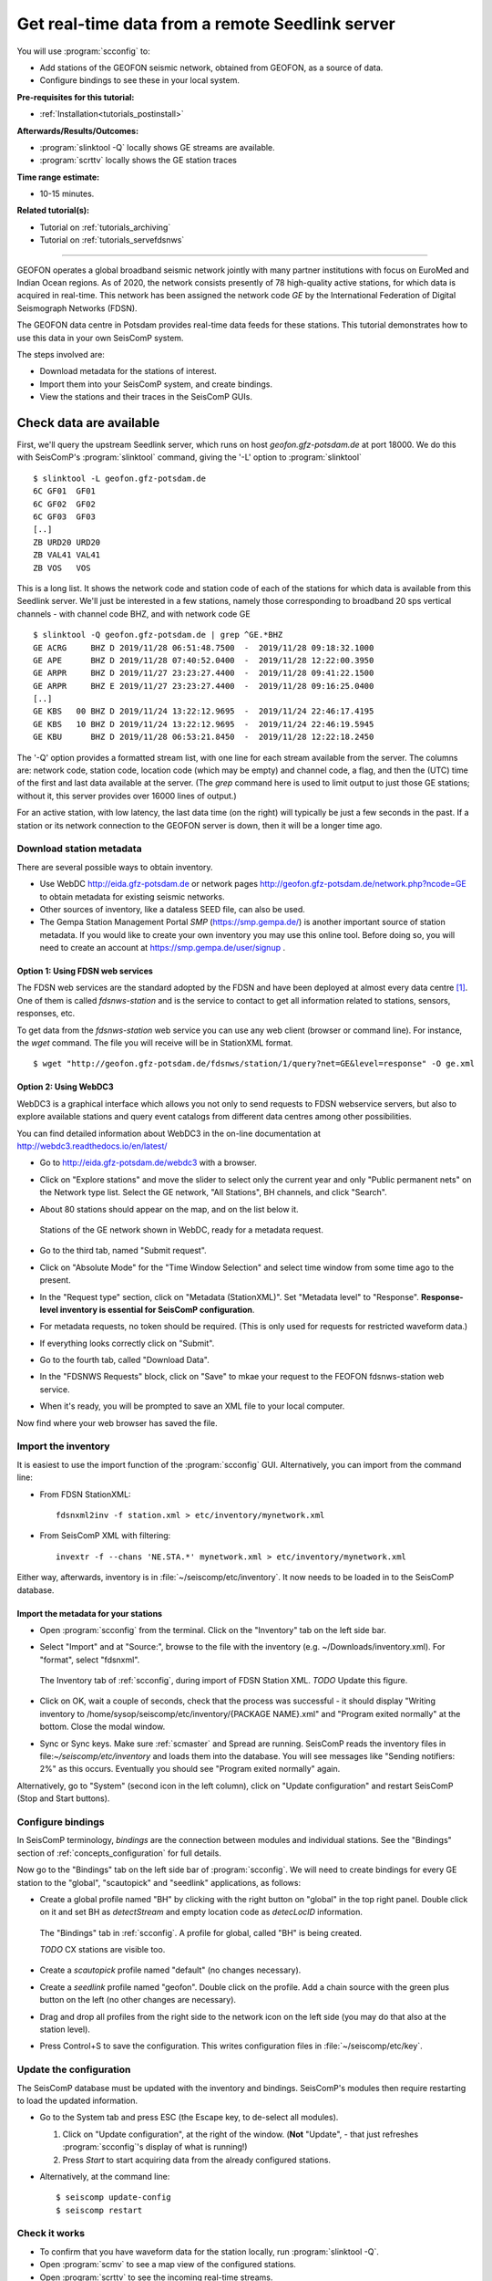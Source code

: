.. _tutorials_geofon_waveforms:

************************************************
Get real-time data from a remote Seedlink server
************************************************

You will use :program:`scconfig` to:

* Add stations of the GEOFON seismic network, obtained from GEOFON,
  as a source of data.
* Configure bindings to see these in your local system.

:Pre-requisites for this tutorial:
* :ref:`Installation<tutorials_postinstall>`

:Afterwards/Results/Outcomes:
* :program:`slinktool -Q` locally shows GE streams are available.
* :program:`scrttv` locally shows the GE station traces

:Time range estimate:
* 10-15 minutes.

:Related tutorial(s):
* Tutorial on :ref:`tutorials_archiving`
* Tutorial on :ref:`tutorials_servefdsnws`

----------

GEOFON operates a global broadband seismic network jointly with many
partner institutions with focus on EuroMed and Indian Ocean regions.
As of 2020, the network consists presently of 78 high-quality active stations,
for which data is acquired in real-time.
This network has been assigned the network code *GE* by the
International Federation of Digital Seismograph Networks (FDSN).

The GEOFON data centre in Potsdam provides real-time data feeds for these
stations.
This tutorial demonstrates how to use this data in your own SeisComP system.

The steps involved are:

* Download metadata for the stations of interest.
* Import them into your SeisComP system, and create bindings.
* View the stations and their traces in the SeisComP GUIs.


Check data are available
========================

First, we'll query the upstream Seedlink server, which runs on
host `geofon.gfz-potsdam.de` at port 18000.
We do this with SeisComP's :program:`slinktool` command, giving the '-L' option
to :program:`slinktool` ::

  $ slinktool -L geofon.gfz-potsdam.de
  6C GF01  GF01
  6C GF02  GF02
  6C GF03  GF03
  [..]
  ZB URD20 URD20
  ZB VAL41 VAL41
  ZB VOS   VOS

This is a long list. It shows the network code and station code of each
of the stations for which data is available from this Seedlink server.
We'll just be interested in a few stations, namely those corresponding
to broadband 20 sps vertical channels - with channel code BHZ, and with network code GE ::

  $ slinktool -Q geofon.gfz-potsdam.de | grep ^GE.*BHZ
  GE ACRG     BHZ D 2019/11/28 06:51:48.7500  -  2019/11/28 09:18:32.1000
  GE APE      BHZ D 2019/11/28 07:40:52.0400  -  2019/11/28 12:22:00.3950
  GE ARPR     BHZ D 2019/11/27 23:23:27.4400  -  2019/11/28 09:41:22.1500
  GE ARPR     BHZ E 2019/11/27 23:23:27.4400  -  2019/11/28 09:16:25.0400
  [..]
  GE KBS   00 BHZ D 2019/11/24 13:22:12.9695  -  2019/11/24 22:46:17.4195
  GE KBS   10 BHZ D 2019/11/24 13:22:12.9695  -  2019/11/24 22:46:19.5945
  GE KBU      BHZ D 2019/11/28 06:53:21.8450  -  2019/11/28 12:22:18.2450


The '-Q' option provides a formatted stream list,
with one line for each stream available from the server.
The columns are: network code, station code, location code (which may
be empty) and channel code, a flag, and then the (UTC) time of the
first and last data available at the server.
(The `grep` command here is used to limit output to just those GE stations;
without it, this server provides over 16000 lines of output.)

For an active station, with low latency, the last data time (on the
right) will typically be just a few seconds in the past.
If a station or its network connection to the GEOFON server is down,
then it will be a longer time ago.


Download station metadata
##########################

There are several possible ways to obtain inventory.

- Use WebDC http://eida.gfz-potsdam.de or
  network pages http://geofon.gfz-potsdam.de/network.php?ncode=GE
  to obtain metadata for existing seismic networks.

- Other sources of inventory, like a dataless SEED file, can also be used.

- The Gempa Station Management Portal *SMP* (https://smp.gempa.de/)
  is another important source of station metadata.
  If you would like to create your own inventory you may use this online tool.
  Before doing so, you will need to create
  an account at https://smp.gempa.de/user/signup .

Option 1: Using FDSN web services
~~~~~~~~~~~~~~~~~~~~~~~~~~~~~~~~~

The FDSN web services are the standard adopted by the FDSN and have been
deployed at almost every data centre [#FDSN_SVCS]_.
One of them is called  *fdsnws-station* and
is the service to contact to get all information related to stations, sensors,
responses, etc.

To get data from the *fdsnws-station* web service you can use any web client (browser or command
line). For instance, the *wget* command. The file you will receive will be in
StationXML format. ::

    $ wget "http://geofon.gfz-potsdam.de/fdsnws/station/1/query?net=GE&level=response" -O ge.xml


Option 2: Using WebDC3
~~~~~~~~~~~~~~~~~~~~~~

WebDC3 is a graphical interface which allows you not only to send requests to
FDSN webservice servers, but also to explore available stations
and query event catalogs
from different data centres among other possibilities.

You can find detailed information about WebDC3 in the on-line documentation at
http://webdc3.readthedocs.io/en/latest/

* Go to http://eida.gfz-potsdam.de/webdc3 with a browser.

* Click on "Explore stations" and move the slider to select only the current year
  and only "Public permanent nets" on the Network type list.
  Select the GE network, "All Stations", BH channels, and click "Search".

* About 80 stations should appear on the map, and on the list below it.

  .. figure:: media/geofon_webdc_stations.png
     :width: 16cm
     :align: center

     Stations of the GE network shown in WebDC, ready for a metadata request.

* Go to the third tab, named "Submit request".

* Click on "Absolute Mode" for the "Time Window Selection" and select time
  window from some time ago to the present.

* In the "Request type" section, click on "Metadata (StationXML)".
  Set "Metadata level" to "Response".
  **Response-level inventory is essential for SeisComP configuration**.

* For metadata requests, no token should be required.
  (This is only used for requests for restricted waveform data.)

* If everything looks correctly click on "Submit".

* Go to the fourth tab, called "Download Data".

* In the "FDSNWS Requests" block, click on "Save" to mkae your request to the FEOFON fdsnws-station web service.

* When it's ready, you will be prompted to save an XML file to your local computer.

Now find where your web browser has saved the file.


Import the inventory
####################

It is easiest to use the import function of the :program:`scconfig` GUI.
Alternatively, you can import from the command line:

* From FDSN StationXML: ::

    fdsnxml2inv -f station.xml > etc/inventory/mynetwork.xml

* From SeisComP XML with filtering: ::

    invextr -f --chans 'NE.STA.*' mynetwork.xml > etc/inventory/mynetwork.xml

Either way, afterwards, inventory is in :file:`~/seiscomp/etc/inventory`.
It now needs to be loaded in to the SeisComP database.

Import the metadata for your stations
~~~~~~~~~~~~~~~~~~~~~~~~~~~~~~~~~~~~~

* Open :program:`scconfig` from the terminal.
  Click on the "Inventory" tab on the left side bar.

* Select "Import" and at "Source:", browse to the file with the inventory
  (e.g. ~/Downloads/inventory.xml).
  For "format", select "fdsnxml".

  .. figure:: media/geofon_waveforms_old_fig5.png
     :width: 16cm
     :align: center

     The Inventory tab of :ref:`scconfig`, during import of FDSN Station XML.
     *TODO* Update this figure.

* Click on OK, wait a couple of seconds, check that the process was successful -
  it should display
  "Writing inventory to /home/sysop/seiscomp/etc/inventory/{PACKAGE NAME}.xml"
  and "Program exited normally" at the bottom.
  Close the modal window.

* Sync or Sync keys.
  Make sure :ref:`scmaster` and Spread are running.
  SeisComP reads the inventory files in file:`~/seiscomp/etc/inventory`
  and loads them into the database.
  You will see messages like "Sending notifiers: 2%" as this occurs.
  Eventually you should see "Program exited normally" again.

Alternatively, go to "System" (second icon in the left column),
click on "Update configuration" and restart SeisComP (Stop and Start buttons).


Configure bindings
##################

In SeisComP terminology, *bindings* are the connection between modules
and individual stations.
See the "Bindings" section of :ref:`concepts_configuration` for full details.

Now go to the "Bindings" tab on the left side bar of :program:`scconfig`.
We will need to create bindings for every GE station to the
"global", "scautopick" and "seedlink" applications, as follows:


* Create a global profile named "BH" by clicking with the right button on "global"
  in the top right panel. Double click on it and set BH as *detectStream* and
  empty location code as *detecLocID* information.

  .. figure:: media/geofon_waveforms_old_fig6.png
     :width: 16cm
     :align: center

     The "Bindings" tab in :ref:`scconfig`.
     A profile for global, called "BH" is being created.

     *TODO* CX stations are visible too.

* Create a *scautopick* profile named "default" (no changes necessary).

* Create a *seedlink* profile named "geofon". Double click on the profile.
  Add a chain source with the green plus button on the left
  (no other changes are necessary).

* Drag and drop all profiles from the right side to the network icon on the
  left side (you may do that also at the station level).

* Press Control+S to save the configuration.
  This writes configuration files in :file:`~/seiscomp/etc/key`.


Update the configuration
########################

The SeisComP database must be updated with the inventory and bindings.
SeisComP's modules then require restarting to load the updated information.

* Go to the System tab and press ESC (the Escape key, to de-select all modules).

  #. Click on "Update configuration", at the right of the window.
     (**Not** "Update", - that just refreshes :program:`scconfig`'s
     display of what is running!)
  #. Press *Start* to start acquiring data from the already configured stations.

* Alternatively, at the command line::

    $ seiscomp update-config
    $ seiscomp restart


Check it works
##############

* To confirm that you have waveform data for the station locally,
  run :program:`slinktool -Q`.
* Open :program:`scmv` to see a map view of the configured stations.
* Open :program:`scrttv` to see the incoming real-time streams.

If you see colored triangles and traces incoming it means that
you have configured your system properly.
With this last step the configuration of these stations is considered to be finished.


Further steps
#############

At this point,
you can follow the same procedure for other networks/stations, provided you

1. Have metadata available.
2. Know the location of a Seedlink server for, and have access to, the waveforms.


References
##########

.. [#FDSN_SVCS] International Federation of Digital Seismograph Networks (2020).
	        "FDSN Web Services", http://www.fdsn.org/webservices
